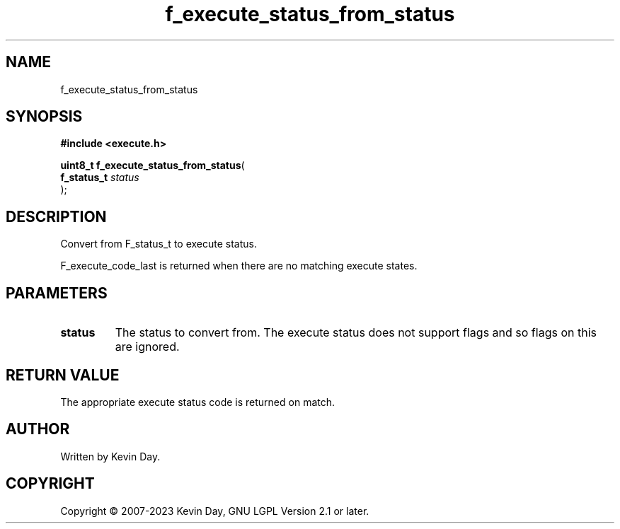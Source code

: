 .TH f_execute_status_from_status "3" "July 2023" "FLL - Featureless Linux Library 0.6.6" "Library Functions"
.SH "NAME"
f_execute_status_from_status
.SH SYNOPSIS
.nf
.B #include <execute.h>
.sp
\fBuint8_t f_execute_status_from_status\fP(
    \fBf_status_t \fP\fIstatus\fP
);
.fi
.SH DESCRIPTION
.PP
Convert from F_status_t to execute status.
.PP
F_execute_code_last is returned when there are no matching execute states.
.SH PARAMETERS
.TP
.B status
The status to convert from. The execute status does not support flags and so flags on this are ignored.

.SH RETURN VALUE
.PP
The appropriate execute status code is returned on match.
.SH AUTHOR
Written by Kevin Day.
.SH COPYRIGHT
.PP
Copyright \(co 2007-2023 Kevin Day, GNU LGPL Version 2.1 or later.
